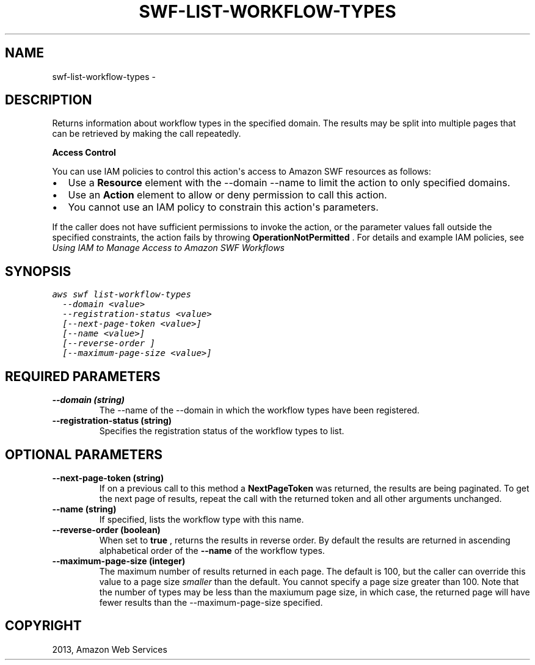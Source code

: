 .TH "SWF-LIST-WORKFLOW-TYPES" "1" "March 09, 2013" "0.8" "aws-cli"
.SH NAME
swf-list-workflow-types \- 
.
.nr rst2man-indent-level 0
.
.de1 rstReportMargin
\\$1 \\n[an-margin]
level \\n[rst2man-indent-level]
level margin: \\n[rst2man-indent\\n[rst2man-indent-level]]
-
\\n[rst2man-indent0]
\\n[rst2man-indent1]
\\n[rst2man-indent2]
..
.de1 INDENT
.\" .rstReportMargin pre:
. RS \\$1
. nr rst2man-indent\\n[rst2man-indent-level] \\n[an-margin]
. nr rst2man-indent-level +1
.\" .rstReportMargin post:
..
.de UNINDENT
. RE
.\" indent \\n[an-margin]
.\" old: \\n[rst2man-indent\\n[rst2man-indent-level]]
.nr rst2man-indent-level -1
.\" new: \\n[rst2man-indent\\n[rst2man-indent-level]]
.in \\n[rst2man-indent\\n[rst2man-indent-level]]u
..
.\" Man page generated from reStructuredText.
.
.SH DESCRIPTION
.sp
Returns information about workflow types in the specified domain. The results
may be split into multiple pages that can be retrieved by making the call
repeatedly.
.sp
\fBAccess Control\fP
.sp
You can use IAM policies to control this action\(aqs access to Amazon SWF resources
as follows:
.INDENT 0.0
.IP \(bu 2
Use a \fBResource\fP element with the \-\-domain \-\-name to limit the action to
only specified domains.
.IP \(bu 2
Use an \fBAction\fP element to allow or deny permission to call this action.
.IP \(bu 2
You cannot use an IAM policy to constrain this action\(aqs parameters.
.UNINDENT
.sp
If the caller does not have sufficient permissions to invoke the action, or the
parameter values fall outside the specified constraints, the action fails by
throwing \fBOperationNotPermitted\fP . For details and example IAM policies, see
\fI\%Using IAM to Manage Access to Amazon SWF Workflows\fP
.
.SH SYNOPSIS
.sp
.nf
.ft C
aws swf list\-workflow\-types
  \-\-domain <value>
  \-\-registration\-status <value>
  [\-\-next\-page\-token <value>]
  [\-\-name <value>]
  [\-\-reverse\-order ]
  [\-\-maximum\-page\-size <value>]
.ft P
.fi
.SH REQUIRED PARAMETERS
.INDENT 0.0
.TP
.B \fB\-\-domain\fP  (string)
The \-\-name of the \-\-domain in which the workflow types have been registered.
.TP
.B \fB\-\-registration\-status\fP  (string)
Specifies the registration status of the workflow types to list.
.UNINDENT
.SH OPTIONAL PARAMETERS
.INDENT 0.0
.TP
.B \fB\-\-next\-page\-token\fP  (string)
If on a previous call to this method a \fBNextPageToken\fP was returned, the
results are being paginated. To get the next page of results, repeat the call
with the returned token and all other arguments unchanged.
.TP
.B \fB\-\-name\fP  (string)
If specified, lists the workflow type with this name.
.TP
.B \fB\-\-reverse\-order\fP  (boolean)
When set to \fBtrue\fP , returns the results in reverse order. By default the
results are returned in ascending alphabetical order of the \fB\-\-name\fP of the
workflow types.
.TP
.B \fB\-\-maximum\-page\-size\fP  (integer)
The maximum number of results returned in each page. The default is 100, but
the caller can override this value to a page size \fIsmaller\fP than the default.
You cannot specify a page size greater than 100. Note that the number of types
may be less than the maxiumum page size, in which case, the returned page will
have fewer results than the \-\-maximum\-page\-size specified.
.UNINDENT
.SH COPYRIGHT
2013, Amazon Web Services
.\" Generated by docutils manpage writer.
.
